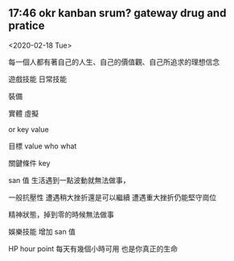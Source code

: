 ** 17:46 okr kanban srum? gateway drug and pratice 

<2020-02-18 Tue>

每一個人都有著自己的人生、自己的價值觀、自己所追求的理想信念

遊戲技能
日常技能


裝備

實體
虛擬

or key value

目標 value   
who
what 

關鍵條件 key

san 值
生活遇到一點波動就無法做事，
 
一般抗壓性
遭遇稍大挫折還是可以繼續
遭遇重大挫折仍能堅守崗位


精神狀態，掉到零的時候無法做事

娛樂技能
增加 san 值


HP hour point 
每天有幾個小時可用
也是你真正的生命

